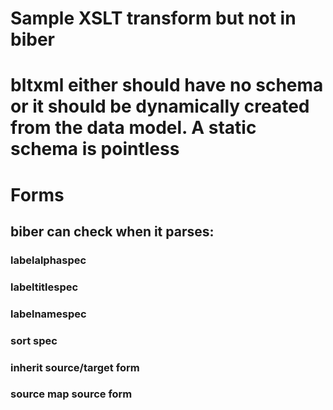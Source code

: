 * Sample XSLT transform but not in biber
* bltxml either should have no schema or it should be dynamically created from the data model. A static schema is pointless
* Forms
** biber can check when it parses:
*** labelalphaspec
*** labeltitlespec
*** labelnamespec
*** sort spec
*** inherit source/target form
*** source map source form

